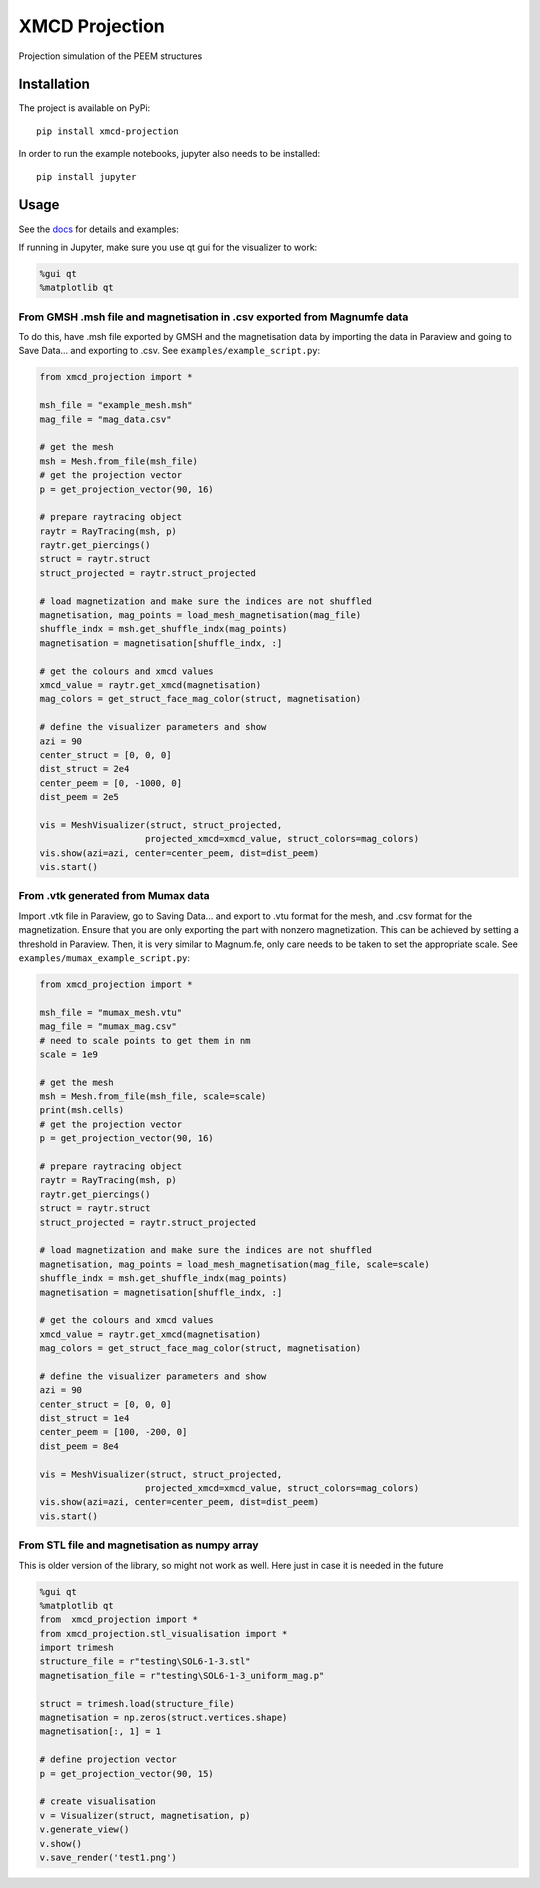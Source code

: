 XMCD Projection
===============

|Documentation Status| |DOI| |PyPi version|

Projection simulation of the PEEM structures

Installation
------------

The project is available on PyPi:

::

   pip install xmcd-projection

In order to run the example notebooks, jupyter also needs to be
installed:

::

   pip install jupyter

Usage
-----

See the
`docs <https://xmcd-projection.readthedocs.io/en/latest/?badge=latest>`__
for details and examples:

If running in Jupyter, make sure you use qt gui for the visualizer to
work:

.. code:: python

   %gui qt
   %matplotlib qt

.. _from-gmsh-msh-file-and-magnetisation-in-csv-exported-from-magnumfe-data:

From GMSH .msh file and magnetisation in .csv exported from Magnumfe data
~~~~~~~~~~~~~~~~~~~~~~~~~~~~~~~~~~~~~~~~~~~~~~~~~~~~~~~~~~~~~~~~~~~~~~~~~

To do this, have .msh file exported by GMSH and the magnetisation data
by importing the data in Paraview and going to Save Data... and
exporting to .csv. See ``examples/example_script.py``:

.. code:: python

       from xmcd_projection import *

       msh_file = "example_mesh.msh"
       mag_file = "mag_data.csv"

       # get the mesh
       msh = Mesh.from_file(msh_file)
       # get the projection vector
       p = get_projection_vector(90, 16)

       # prepare raytracing object
       raytr = RayTracing(msh, p)
       raytr.get_piercings()
       struct = raytr.struct
       struct_projected = raytr.struct_projected

       # load magnetization and make sure the indices are not shuffled
       magnetisation, mag_points = load_mesh_magnetisation(mag_file)
       shuffle_indx = msh.get_shuffle_indx(mag_points)
       magnetisation = magnetisation[shuffle_indx, :]

       # get the colours and xmcd values
       xmcd_value = raytr.get_xmcd(magnetisation)
       mag_colors = get_struct_face_mag_color(struct, magnetisation)

       # define the visualizer parameters and show
       azi = 90
       center_struct = [0, 0, 0]
       dist_struct = 2e4
       center_peem = [0, -1000, 0]
       dist_peem = 2e5

       vis = MeshVisualizer(struct, struct_projected,
                           projected_xmcd=xmcd_value, struct_colors=mag_colors)
       vis.show(azi=azi, center=center_peem, dist=dist_peem)
       vis.start()

.. _from-vtk-generated-from-mumax-data:

From .vtk generated from Mumax data
~~~~~~~~~~~~~~~~~~~~~~~~~~~~~~~~~~~

Import .vtk file in Paraview, go to Saving Data... and export to .vtu
format for the mesh, and .csv format for the magnetization. Ensure that
you are only exporting the part with nonzero magnetization. This can be
achieved by setting a threshold in Paraview. Then, it is very similar to
Magnum.fe, only care needs to be taken to set the appropriate scale. See
``examples/mumax_example_script.py``:

.. code:: python

       from xmcd_projection import *

       msh_file = "mumax_mesh.vtu"
       mag_file = "mumax_mag.csv"
       # need to scale points to get them in nm
       scale = 1e9

       # get the mesh
       msh = Mesh.from_file(msh_file, scale=scale)
       print(msh.cells)
       # get the projection vector
       p = get_projection_vector(90, 16)

       # prepare raytracing object
       raytr = RayTracing(msh, p)
       raytr.get_piercings()
       struct = raytr.struct
       struct_projected = raytr.struct_projected

       # load magnetization and make sure the indices are not shuffled
       magnetisation, mag_points = load_mesh_magnetisation(mag_file, scale=scale)
       shuffle_indx = msh.get_shuffle_indx(mag_points)
       magnetisation = magnetisation[shuffle_indx, :]

       # get the colours and xmcd values
       xmcd_value = raytr.get_xmcd(magnetisation)
       mag_colors = get_struct_face_mag_color(struct, magnetisation)

       # define the visualizer parameters and show
       azi = 90
       center_struct = [0, 0, 0]
       dist_struct = 1e4
       center_peem = [100, -200, 0]
       dist_peem = 8e4

       vis = MeshVisualizer(struct, struct_projected,
                           projected_xmcd=xmcd_value, struct_colors=mag_colors)
       vis.show(azi=azi, center=center_peem, dist=dist_peem)
       vis.start()

From STL file and magnetisation as numpy array
~~~~~~~~~~~~~~~~~~~~~~~~~~~~~~~~~~~~~~~~~~~~~~

This is older version of the library, so might not work as well. Here
just in case it is needed in the future

.. code:: python

   %gui qt
   %matplotlib qt
   from  xmcd_projection import *
   from xmcd_projection.stl_visualisation import *
   import trimesh
   structure_file = r"testing\SOL6-1-3.stl"
   magnetisation_file = r"testing\SOL6-1-3_uniform_mag.p"

   struct = trimesh.load(structure_file)
   magnetisation = np.zeros(struct.vertices.shape)
   magnetisation[:, 1] = 1

   # define projection vector
   p = get_projection_vector(90, 15)

   # create visualisation
   v = Visualizer(struct, magnetisation, p)
   v.generate_view()
   v.show()
   v.save_render('test1.png')

.. |Documentation Status| image:: https://readthedocs.org/projects/xmcd-projection/badge/?version=latest
   :target: https://xmcd-projection.readthedocs.io/en/latest/?badge=latest
.. |DOI| image:: https://zenodo.org/badge/374098368.svg
   :target: https://zenodo.org/badge/latestdoi/374098368
.. |PyPi version| image:: https://pypip.in/v/XMCD-Projection/badge.png
   :target: https://pypi.org/project/XMCD-Projection/
